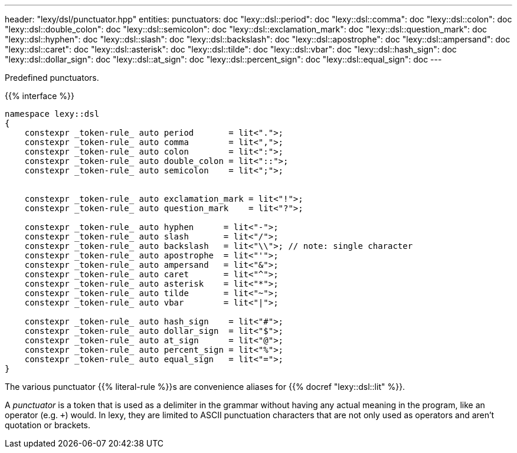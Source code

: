---
header: "lexy/dsl/punctuator.hpp"
entities:
  punctuators: doc
  "lexy::dsl::period": doc
  "lexy::dsl::comma": doc
  "lexy::dsl::colon": doc
  "lexy::dsl::double_colon": doc
  "lexy::dsl::semicolon": doc
  "lexy::dsl::exclamation_mark": doc
  "lexy::dsl::question_mark": doc
  "lexy::dsl::hyphen": doc
  "lexy::dsl::slash": doc
  "lexy::dsl::backslash": doc
  "lexy::dsl::apostrophe": doc
  "lexy::dsl::ampersand": doc
  "lexy::dsl::caret": doc
  "lexy::dsl::asterisk": doc
  "lexy::dsl::tilde": doc
  "lexy::dsl::vbar": doc
  "lexy::dsl::hash_sign": doc
  "lexy::dsl::dollar_sign": doc
  "lexy::dsl::at_sign": doc
  "lexy::dsl::percent_sign": doc
  "lexy::dsl::equal_sign": doc
---

[.lead]
Predefined punctuators.

{{% interface %}}
----
namespace lexy::dsl
{
    constexpr _token-rule_ auto period       = lit<".">;
    constexpr _token-rule_ auto comma        = lit<",">;
    constexpr _token-rule_ auto colon        = lit<":">;
    constexpr _token-rule_ auto double_colon = lit<"::">;
    constexpr _token-rule_ auto semicolon    = lit<";">;


    constexpr _token-rule_ auto exclamation_mark = lit<"!">;
    constexpr _token-rule_ auto question_mark    = lit<"?">;

    constexpr _token-rule_ auto hyphen      = lit<"-">;
    constexpr _token-rule_ auto slash       = lit<"/">;
    constexpr _token-rule_ auto backslash   = lit<"\\">; // note: single character
    constexpr _token-rule_ auto apostrophe  = lit<"'">;
    constexpr _token-rule_ auto ampersand   = lit<"&">;
    constexpr _token-rule_ auto caret       = lit<"^">;
    constexpr _token-rule_ auto asterisk    = lit<"*">;
    constexpr _token-rule_ auto tilde       = lit<"~">;
    constexpr _token-rule_ auto vbar        = lit<"|">;

    constexpr _token-rule_ auto hash_sign    = lit<"#">;
    constexpr _token-rule_ auto dollar_sign  = lit<"$">;
    constexpr _token-rule_ auto at_sign      = lit<"@">;
    constexpr _token-rule_ auto percent_sign = lit<"%">;
    constexpr _token-rule_ auto equal_sign   = lit<"=">;
}
----

[.lead]
The various punctuator {{% literal-rule %}}s are convenience aliases for {{% docref "lexy::dsl::lit" %}}.

****
A _punctuator_ is a token that is used as a delimiter in the grammar without having any actual meaning in the program, like an operator (e.g. `+`) would.
In lexy, they are limited to ASCII punctuation characters that are not only used as operators and aren't quotation or brackets.
****

